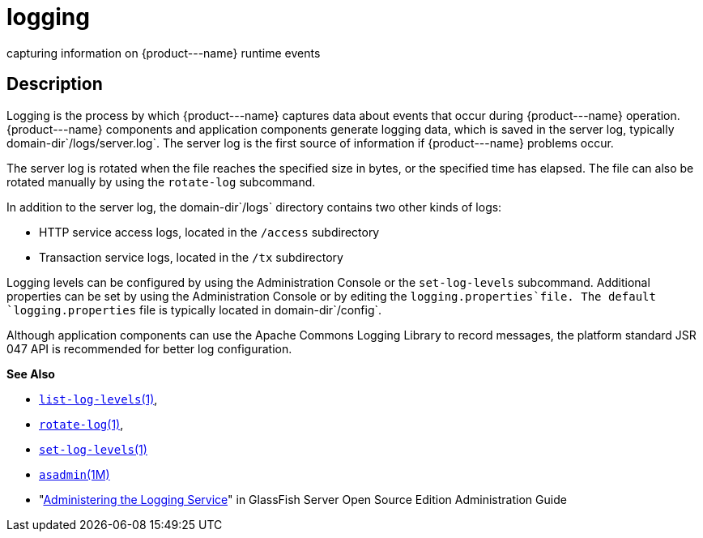 [[logging]]
= logging

capturing information on \{product---name} runtime events

[[description]]
== Description

Logging is the process by which \{product---name} captures data about events that occur during \{product---name} operation. \{product---name}
components and application components generate logging data, which is saved in the server log, typically domain-dir`/logs/server.log`. The
server log is the first source of information if \{product---name} problems occur.

The server log is rotated when the file reaches the specified size in bytes, or the specified time has elapsed. The file can also be rotated
manually by using the `rotate-log` subcommand.

In addition to the server log, the domain-dir`/logs` directory contains two other kinds of logs:

* HTTP service access logs, located in the `/access` subdirectory
* Transaction service logs, located in the `/tx` subdirectory

Logging levels can be configured by using the Administration Console or the `set-log-levels` subcommand. Additional properties can be set by
using the Administration Console or by editing the `logging.properties`file. The default `logging.properties` file is typically located in domain-dir`/config`.

Although application components can use the Apache Commons Logging Library to record messages, the platform standard JSR 047 API is recommended for better log configuration.

*See Also*

* xref:list-log-levels.adoc#list-log-levels[`list-log-levels`(1)],
* xref:rotate-log.adoc#rotate-log-1[`rotate-log`(1)],
* xref:set-log-levels.adoc#set-log-levels-1[`set-log-levels`(1)]
* xref:asadmin.adoc#asadmin-1m[`asadmin`(1M)]
* "xref:docs:administration-guide:logging.adoc#administering-the-logging-service[Administering the Logging Service]" in GlassFish Server Open Source Edition Administration Guide


